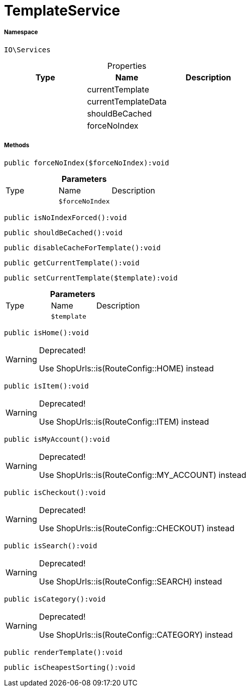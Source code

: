:table-caption!:
:example-caption!:
:source-highlighter: prettify
:sectids!:
[[io__templateservice]]
= TemplateService





===== Namespace

`IO\Services`





.Properties
|===
|Type |Name |Description

| 
    |currentTemplate
    |
| 
    |currentTemplateData
    |
| 
    |shouldBeCached
    |
| 
    |forceNoIndex
    |
|===


===== Methods

[source%nowrap, php]
----

public forceNoIndex($forceNoIndex):void

----









.*Parameters*
|===
|Type |Name |Description
| 
a|`$forceNoIndex`
|
|===


[source%nowrap, php]
----

public isNoIndexForced():void

----









[source%nowrap, php]
----

public shouldBeCached():void

----









[source%nowrap, php]
----

public disableCacheForTemplate():void

----









[source%nowrap, php]
----

public getCurrentTemplate():void

----









[source%nowrap, php]
----

public setCurrentTemplate($template):void

----









.*Parameters*
|===
|Type |Name |Description
| 
a|`$template`
|
|===


[source%nowrap, php]
----

public isHome():void

----

[WARNING]
.Deprecated! 
====

Use ShopUrls::is(RouteConfig::HOME) instead

====








[source%nowrap, php]
----

public isItem():void

----

[WARNING]
.Deprecated! 
====

Use ShopUrls::is(RouteConfig::ITEM) instead

====








[source%nowrap, php]
----

public isMyAccount():void

----

[WARNING]
.Deprecated! 
====

Use ShopUrls::is(RouteConfig::MY_ACCOUNT) instead

====








[source%nowrap, php]
----

public isCheckout():void

----

[WARNING]
.Deprecated! 
====

Use ShopUrls::is(RouteConfig::CHECKOUT) instead

====








[source%nowrap, php]
----

public isSearch():void

----

[WARNING]
.Deprecated! 
====

Use ShopUrls::is(RouteConfig::SEARCH) instead

====








[source%nowrap, php]
----

public isCategory():void

----

[WARNING]
.Deprecated! 
====

Use ShopUrls::is(RouteConfig::CATEGORY) instead

====








[source%nowrap, php]
----

public renderTemplate():void

----









[source%nowrap, php]
----

public isCheapestSorting():void

----









